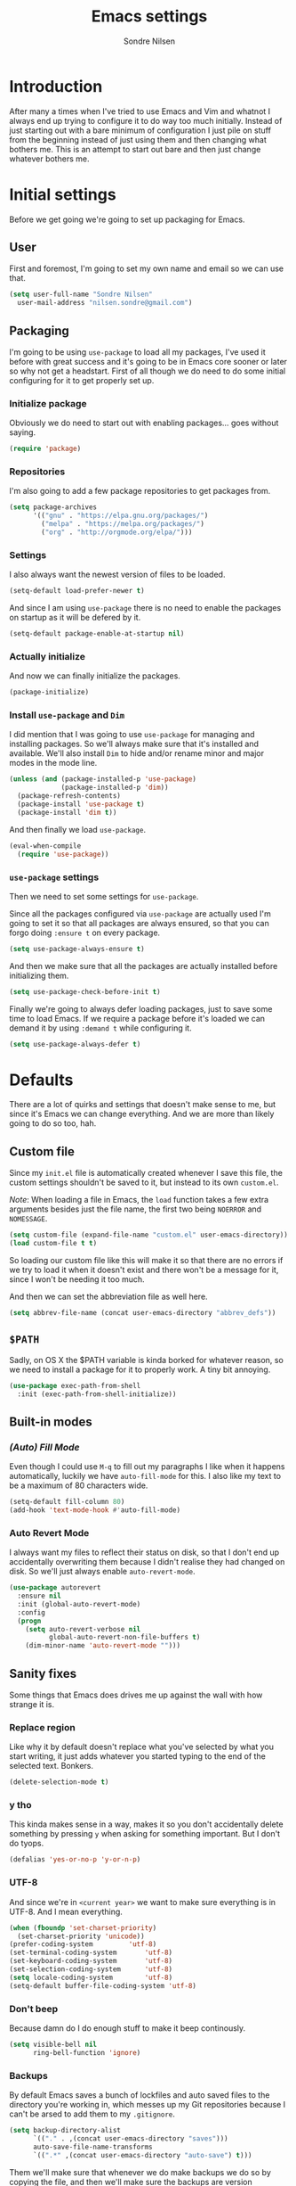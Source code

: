 #+TITLE: Emacs settings
#+AUTHOR: Sondre Nilsen
#+EMAIL: nilsen.sondre@gmail.com
#+PROPERTY: header-args :tangle ~/.emacs.d/init.el

* Introduction
After many a times when I've tried to use Emacs and Vim and whatnot I always end
up trying to configure it to do way too much initially. Instead of just starting
out with a bare minimum of configuration I just pile on stuff from the beginning
instead of just using them and then changing what bothers me. This is an attempt
to start out bare and then just change whatever bothers me.

* Initial settings
Before we get going we're going to set up packaging for Emacs.

** User
First and foremost, I'm going to set my own name and email so we can use that.
#+BEGIN_SRC emacs-lisp
  (setq user-full-name "Sondre Nilsen"
	user-mail-address "nilsen.sondre@gmail.com")
#+END_SRC

** Packaging
I'm going to be using ~use-package~ to load all my packages, I've used it before
with great success and it's going to be in Emacs core sooner or later so why not
get a headstart. First of all though we do need to do some initial configuring
for it to get properly set up.

*** Initialize package
Obviously we do need to start out with enabling packages... goes without saying.
#+BEGIN_SRC emacs-lisp
  (require 'package)
#+END_SRC

*** Repositories
I'm also going to add a few package repositories to get packages from.
#+BEGIN_SRC emacs-lisp
  (setq package-archives
        '(("gnu" . "https://elpa.gnu.org/packages/")
          ("melpa" . "https://melpa.org/packages/")
          ("org" . "http://orgmode.org/elpa/")))
#+END_SRC

*** Settings
I also always want the newest version of files to be loaded.
#+BEGIN_SRC emacs-lisp
  (setq-default load-prefer-newer t)
#+END_SRC

And since I am using ~use-package~ there is no need to enable the packages on
startup as it will be defered by it.
#+BEGIN_SRC emacs-lisp
  (setq-default package-enable-at-startup nil)
#+END_SRC

*** Actually initialize
And now we can finally initialize the packages.
#+BEGIN_SRC emacs-lisp
  (package-initialize)
#+END_SRC

*** Install ~use-package~ and ~Dim~
I did mention that I was going to use ~use-package~ for managing and installing
packages. So we'll always make sure that it's installed and available. We'll
also install ~Dim~ to hide and/or rename minor and major modes in the mode line.
#+BEGIN_SRC emacs-lisp
  (unless (and (package-installed-p 'use-package)
               (package-installed-p 'dim))
    (package-refresh-contents)
    (package-install 'use-package t)
    (package-install 'dim t))
#+END_SRC

And then finally we load ~use-package~.
#+BEGIN_SRC emacs-lisp
  (eval-when-compile
    (require 'use-package))
#+END_SRC
*** ~use-package~ settings
Then we need to set some settings for ~use-package~.

Since all the packages configured via ~use-package~ are actually used I'm going to
set it so that all packages are always ensured, so that you can forgo doing
~:ensure t~ on every package.
#+BEGIN_SRC emacs-lisp
  (setq use-package-always-ensure t)
#+END_SRC

And then we make sure that all the packages are actually installed before
initializing them.
#+BEGIN_SRC emacs-lisp
  (setq use-package-check-before-init t)
#+END_SRC

Finally we're going to always defer loading packages, just to save some time to
load Emacs. If we require a package before it's loaded we can demand it by using
~:demand t~ while configuring it.
#+BEGIN_SRC emacs-lisp
  (setq use-package-always-defer t)
#+END_SRC
* Defaults
There are a lot of quirks and settings that doesn't make sense to me, but since
it's Emacs we can change everything. And we are more than likely going to do so
too, hah.

** Custom file
Since my ~init.el~ file is automatically created whenever I save this file, the
custom settings shouldn't be saved to it, but instead to its own ~custom.el~.

/Note/: When loading a file in Emacs, the ~load~ function takes a few extra
arguments besides just the file name, the first two being ~NOERROR~ and
~NOMESSAGE~.
#+BEGIN_SRC emacs-lisp
  (setq custom-file (expand-file-name "custom.el" user-emacs-directory))
  (load custom-file t t)
#+END_SRC

So loading our custom file like this will make it so that there are no errors if
we try to load it when it doesn't exist and there won't be a message for it,
since I won't be needing it too much.

And then we can set the abbreviation file as well here.
#+BEGIN_SRC emacs-lisp
  (setq abbrev-file-name (concat user-emacs-directory "abbrev_defs"))
#+END_SRC
** ~$PATH~
Sadly, on OS X the $PATH variable is kinda borked for whatever reason, so we
need to install a package for it to properly work. A tiny bit annoying.
#+BEGIN_SRC emacs-lisp
  (use-package exec-path-from-shell
    :init (exec-path-from-shell-initialize))
#+END_SRC
** Built-in modes
*** /(Auto) Fill Mode/
Even though I could use ~M-q~ to fill out my paragraphs I like when it happens
automatically, luckily we have ~auto-fill-mode~ for this. I also like my text to
be a maximum of 80 characters wide.
#+BEGIN_SRC emacs-lisp
  (setq-default fill-column 80)
  (add-hook 'text-mode-hook #'auto-fill-mode)
#+END_SRC
*** Auto Revert Mode
I always want my files to reflect their status on disk, so that I don't end up
accidentally overwriting them because I didn't realise they had changed on
disk. So we'll just always enable ~auto-revert-mode~.
#+BEGIN_SRC emacs-lisp
  (use-package autorevert
    :ensure nil
    :init (global-auto-revert-mode)
    :config
    (progn
      (setq auto-revert-verbose nil
            global-auto-revert-non-file-buffers t)
      (dim-minor-name 'auto-revert-mode "")))
#+END_SRC
** Sanity fixes
Some things that Emacs does drives me up against the wall with how strange it
is.

*** Replace region
Like why it by default doesn't replace what you've selected by what you start
writing, it just adds whatever you started typing to the end of the selected
text. Bonkers.
#+BEGIN_SRC emacs-lisp
  (delete-selection-mode t)
#+END_SRC 

*** y tho
This kinda makes sense in a way, makes it so you don't accidentally delete
something by pressing ~y~ when asking for something important. But I don't do
tyops.
#+BEGIN_SRC emacs-lisp
  (defalias 'yes-or-no-p 'y-or-n-p)
#+END_SRC

*** UTF-8
And since we're in ~<current year>~ we want to make sure everything is in
UTF-8. And I mean everything.
#+BEGIN_SRC emacs-lisp
  (when (fboundp 'set-charset-priority)
    (set-charset-priority 'unicode))
  (prefer-coding-system			'utf-8) 
  (set-terminal-coding-system		'utf-8)
  (set-keyboard-coding-system		'utf-8)
  (set-selection-coding-system		'utf-8)
  (setq locale-coding-system		'utf-8)
  (setq-default buffer-file-coding-system 'utf-8)
#+END_SRC
*** Don't beep
Because damn do I do enough stuff to make it beep continously.
#+BEGIN_SRC emacs-lisp
  (setq visible-bell nil
        ring-bell-function 'ignore)
#+END_SRC
*** Backups
By default Emacs saves a bunch of lockfiles and auto saved files to the
directory you're working in, which messes up my Git repositories because I can't
be arsed to add them to my ~.gitignore~.
#+BEGIN_SRC emacs-lisp
  (setq backup-directory-alist
        `(("." . ,(concat user-emacs-directory "saves")))
        auto-save-file-name-transforms
        `((".*" ,(concat user-emacs-directory "auto-save") t)))
#+END_SRC

Them we'll make sure that whenever we do make backups we do so by copying the
file, and then we'll make sure the backups are version controlled (not Git, it
just adds numbers to the file name of your backups) and finally delete old
versions... because they are old now.
#+BEGIN_SRC emacs-lisp
  (setq backup-by-copying t
        version-control t
        delete-old-versions t)
#+END_SRC
** Assorted
For various things that are just a bit bizarre or not really needed in any other
category.

*** Use new byte codes
There are some new byte codes introduced in 24.4, sadly I can't find any
information online about what exactly it does nor is the ~bytecompile.el~ file
very helpful. But I'm sure it's all good... new is always better.
#+BEGIN_SRC emacs-lisp
  (setq byte-compile--use-old-handlers nil)
#+END_SRC
* Appearance
I'm a sucker for minimalistic and clean interfaces, and Emacs out of the box
does not really look nice. It definitely looks like something out of the
eighties, which is fine... as long as you can change it as you want to.

** Font
There are a ton of different fonts that I've tried and seen. I've previously
used ~Monaco~ and ~Source Code Pro~ but for the last few months I've been using
~Input Mono~ which I really like.

This is however definitely subject to change.
#+BEGIN_SRC emacs-lisp
  (set-face-attribute 'default nil
                      :family "Input Mono" :height 120)
  (set-face-attribute 'variable-pitch nil
                      :family "Input Mono" :height 130 :weight 'regular)
#+END_SRC

** Theme
The second most important part of making things look good is the theme, and I
far prefer light themes over dark themes. Unless it's late at night, then having
a dark theme is fine. So using a theme that has both and that I like is what I
was after. I found that in ~tao~.

TODO Create function to change theme with shortcut
#+BEGIN_SRC emacs-lisp
  (use-package tao-theme
    :demand t
    :init (load-theme 'tao-yang t))
#+END_SRC

** Fringe
I am also not a fan of how close to the edge of the windows everything is in
Emacs, so I like to make sure the fringe is a bit wider than normal.
#+BEGIN_SRC emacs-lisp
  (fringe-mode '(16 . 16))
#+END_SRC

** Mode line
Initially all I'm going to change is the mode line names and icons and such,
later on I'll probably try out something like ~Spaceline~.

*** ~Dim~ the mode line
When trying out ~Spacemacs~ I really enjoyed the way that they used icons for
various minor modes in the mode line, so I'll be stealing tons of inspiration
from them on how to style this.

| Minor mode name                    | Minor mode icon | Configured where    |
|------------------------------------+-----------------+---------------------|
| ~magit-auto-revert-mode~             | ~nil~             | ~Magit~ settings      |
| ~auto-revert-mode~                   | ~nil~             | ~autorevert~ settings |
| ~auto-fill-mode~                     | ~Ⓕ~               | ~Dim~ settings        |
| ~org-indent-mode~ (only in Org-mode) | ~nil~             | ~Dim~ settings        |
| ~company-mode~                       | ~Ⓐ~               | ~Company~ settings    |

#+BEGIN_SRC emacs-lisp
  (use-package dim
    :demand t
    :init
    (progn
      (dim-minor-names '((auto-fill-function " Ⓕ"))) 
      (dim-minor-name 'org-indent-mode "" 'org-indent)))
#+END_SRC
*** Show the local time
Since I run Emacs in full screen it's really easy for me to lose track of the
time, suddenly it's all dark outside! So we'll add the time to the modeline.
#+BEGIN_SRC emacs-lisp
  (display-time-mode t)
  (setq display-time-day-and-date t
        display-time-24hr-format t
        display-time-default-load-average nil)
#+END_SRC
** Line spacing
This is different from most other Emacs configurations I've seen, but I like to
give my lines some more space to make them breathe, otherwise they feel too
squished together.
#+BEGIN_SRC emacs-lisp
  (setq-default line-spacing 0.15)
#+END_SRC

** Hide various bars
I don't really use any of these and they look really out of place, especially
the menu bar. So I just hide them.
#+BEGIN_SRC emacs-lisp
  (when (fboundp 'menu-bar-mode)
    (menu-bar-mode -1))
  (when (fboundp 'tool-bar-mode)
    (tool-bar-mode -1))
  (when (fboundp 'scroll-bar-mode)
    (scroll-bar-mode -1))
#+END_SRC

** Start maximized
Whenever I start up Emacs I just want it to immediately go into fullscreen.
#+BEGIN_SRC emacs-lisp
  (add-hook 'window-setup-hook 'toggle-frame-fullscreen t)
#+END_SRC

** Cursor
The default icon for the cursor in Emacs is a bar, and I have always been really
bad at understanding exactly what is under or next to it when it's a bar, so
I'll just change it to a bar instead.
#+BEGIN_SRC emacs-lisp
  (setq-default cursor-type '(bar . 2))
#+END_SRC

** Highlight current line
When the cursor is a small bar however it can be pretty hard to tell where it
is, so to make it easier to spot I will simply highlight the whole line that the
cursor is on.
#+BEGIN_SRC emacs-lisp
  (global-hl-line-mode t)
#+END_SRC
* Keybindings
It's also important to be able to bind keys however you want, I've used ~General~
before and really like the syntax and just how great ~noctuid~ has been in
supporting it.
#+BEGIN_SRC emacs-lisp
  (use-package general
    :config
    (progn
      (setq default-leader "C-c")))
#+END_SRC
* (Ma)Git
Honestly, after having tried ~Magit~, even just from a few cursory glances while
trying out Spacemacs and trying it myself, I can't understand how I never used
it before. I find it to be far superior to the command line, I absolutely love
it.
#+BEGIN_SRC emacs-lisp
  (use-package magit
    :commands (magit-status)
    :general ("C-c g" 'magit-status)
    :config
    (progn
      (dim-minor-name 'magit-auto-revert-mode "")))
#+END_SRC
* Org-mode
As this whole configuration is built on ~org-mode~ we're going to install the
latest and greatest version of it as well to get even more goodies.
#+BEGIN_SRC emacs-lisp
  (use-package org
    :pin org
    :ensure org-plus-contrib)
#+END_SRC

** Conveniences
There are a few things I need to configure with ~org-mode~ though, just to make it
a bit more convenient to work with.

*** Syntax highlighting
First of all, having all the ~BEGIN_SRC~ blocks display their syntax highlighting
always.
#+BEGIN_SRC emacs-lisp
  (setq-default org-src-fontify-natively t)
#+END_SRC

*** Indent headers
Although ~org-mode~ looks nice out of the box, I find it a bit difficult to see
which header is on which level, so I'm going to indent them instead, and use
~Delight~ to hide the ~org-indent-mode~ from the powerline.
#+BEGIN_SRC emacs-lisp
  (setq org-startup-indented t)
#+END_SRC

*** Emphasis markers
And then finally I'm going to hide the emphasis markers. This makes it so source
blocks that are inline, italicized words and so on have their markers hidden. No
more ~_hello world_~ and so on.
#+BEGIN_SRC emacs-lisp
  (setq org-hide-emphasis-markers t)
#+END_SRC
** Functions
Assorted functions related to ~org-mode~.

*** Tangle ~emacs.org~
I keep forgetting to tangle this file whenever I do changes to it and I get
really confused when the changes aren't there when I restart Emacs again. This
function automatically tangles this file on save and bytecompiles the ~.emacs.d~
directory at the same time. /Efficiency!/
#+BEGIN_SRC emacs-lisp
  (defun my-tangle-bytecompile-org ()
    "Tangles emacs.org and bytecompiles .emacs.d"
    (when (equal (buffer-name)
                 (concat "emacs.org"))
      (org-babel-tangle)
      (byte-recompile-directory (expand-file-name user-emacs-directory) 0)))

  (add-hook 'after-save-hook #'my-tangle-bytecompile-org)
#+END_SRC
* Programming
This is where assorted settings that's related to programming go, either that's
syntax highlighting or syntax checking and so on.

** Auto-completion
I actually used Vim for close to a year without any kind of auto-completion
because I was too lazy to put in the effort to make them work properly. Luckily,
with Emacs we have ~Company~ which automagically just works. Yay.
#+BEGIN_SRC emacs-lisp
  (use-package company
    :init
    (progn
      (global-company-mode)
      (setq company-idle-delay 0.2
            company-minimum-prefix-length 2
            company-dabbrev-ignore-case nil
            company-dabbrev-downcase nil))
    :config
    (dim-minor-name 'company-mode " Ⓐ"))
#+END_SRC
** Indentation
I've long been a fan of automatic indentation of code, and there's a package
called ~aggressive-indent~ that I really enjoy using for Lisps. /NOTE/: This doesn't
work with all languages, so I'll only enable them for Lisps at the moment.
#+BEGIN_SRC emacs-lisp
  (use-package aggressive-indent
    :config
    (progn
      (add-hook 'emacs-lisp-mode-hook #'aggressive-indent-mode)))
#+END_SRC

** Delimiters
Parantheses, brackets, angles and so on and so forth.

*** ~Electric Pair Mode~
This is a built-in mode for automatically pairing various delimiters, so in
programming modes for example it will automatically create a closing delimiter.
#+BEGIN_SRC emacs-lisp
  (add-hook 'prog-mode-hook #'electric-pair-mode)
#+END_SRC

*** Show matching parantheses
This is a global minor mode that highlights matching parantheses according to
your theme. Especially nice for Lisps (obviously). I also don't want a delay for
showing the matching paranthesis, so it'll display immediately.
#+BEGIN_SRC emacs-lisp
  (use-package paren
    :init (show-paren-mode 1)
    :config (setq show-paren-delay 0))
#+END_SRC

*** Rainbows
Oh yes indeed, nothing better than some colors to lighten up our world. This is
also surprisingly helpful when trying to at a glance figure out which
paranthesis belongs with each other.
#+BEGIN_SRC emacs-lisp
  (use-package rainbow-delimiters
    :init (add-hook 'prog-mode-hook #'rainbow-delimiters-mode))
#+END_SRC
* Lisp(s)
Lisps are all a big, convoluted family with languages that all look the same
(parantheses!) but are actually nothing alike. So we'll just configure them all
under their own umbrella.

** ~Lispy~
Although there is the long established ~Paredit~ that people use to move through
and manipulate Lisps, I actually want to do a deepdive into ~Lispy~ instead. It
looks fun, ~abo-abo~ is amazing and why not?
#+BEGIN_SRC emacs-lisp
  (use-package lispy
    :config
    (progn
      (add-hook 'emacs-lisp-mode-hook #'lispy-mode)
#+END_SRC

*** Fix quoting in ~lispy-mode~
So for some reason the way that Lispy does quotes is pretty strange to me, when
I insert a ~"~ I expect my cursor to move from ~"word|"~ to ~"word"|~, instead it will
insert an escaped sequence of quotes like this: ~"word\"""~, and that completely
messes me up. So we'll disable this function for Lispy.
#+BEGIN_SRC emacs-lisp
  (define-key lispy-mode-map-lispy (kbd "\"") nil)
#+END_SRC

*** ~Fin~
And then we need to close the parantheses for the ~use-package~ declaration for
~lispy~. (thank god the ~init.el~ file is not meant to be read by humans because it
looks disgusting doing it this way, but hey, it works!)
#+BEGIN_SRC emacs-lisp
  ))
#+END_SRC
* The end
And that's all folks! Hope you enjoyed and/or learned something new.
